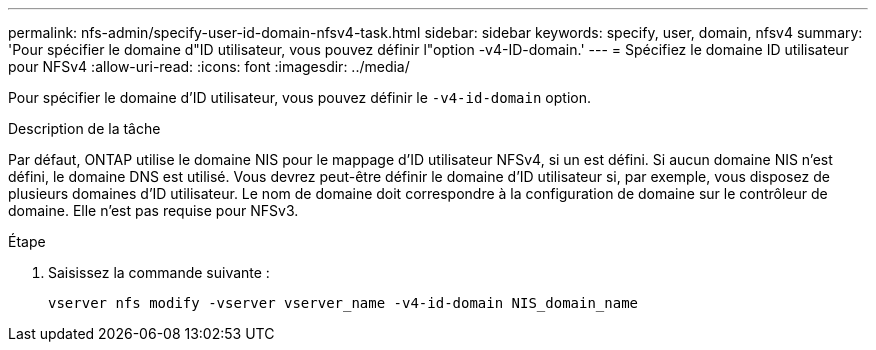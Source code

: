 ---
permalink: nfs-admin/specify-user-id-domain-nfsv4-task.html 
sidebar: sidebar 
keywords: specify, user, domain, nfsv4 
summary: 'Pour spécifier le domaine d"ID utilisateur, vous pouvez définir l"option -v4-ID-domain.' 
---
= Spécifiez le domaine ID utilisateur pour NFSv4
:allow-uri-read: 
:icons: font
:imagesdir: ../media/


[role="lead"]
Pour spécifier le domaine d'ID utilisateur, vous pouvez définir le `-v4-id-domain` option.

.Description de la tâche
Par défaut, ONTAP utilise le domaine NIS pour le mappage d'ID utilisateur NFSv4, si un est défini. Si aucun domaine NIS n'est défini, le domaine DNS est utilisé. Vous devrez peut-être définir le domaine d'ID utilisateur si, par exemple, vous disposez de plusieurs domaines d'ID utilisateur. Le nom de domaine doit correspondre à la configuration de domaine sur le contrôleur de domaine. Elle n'est pas requise pour NFSv3.

.Étape
. Saisissez la commande suivante :
+
`vserver nfs modify -vserver vserver_name -v4-id-domain NIS_domain_name`


